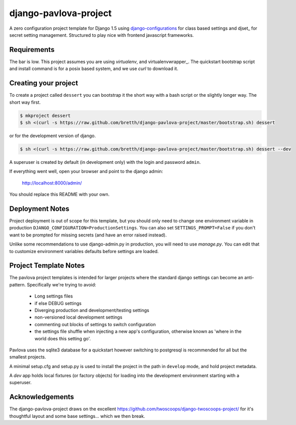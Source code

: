 django-pavlova-project
=======================

A zero configuration project template for Django 1.5 using django-configurations_ for class based settings and djset_ for secret setting management. Structured to play nice with frontend javascript frameworks.

Requirements
-------------

The bar is low. This project assumes you are using *virtualenv*, and virtualenvwrapper_. The quickstart bootstrap script and install command is for a posix based system, and we use *curl* to download it.

Creating your project
-----------------------

To create a project called ``dessert`` you can bootstrap it the short way with a bash script or the slightly longer way. The short way first.

.. code-block:: bash

    $ mkproject dessert
    $ sh <(curl -s https://raw.github.com/bretth/django-pavlova-project/master/bootstrap.sh) dessert

or for the development version of django.

.. code-block:: bash

    $ sh <(curl -s https://raw.github.com/bretth/django-pavlova-project/master/bootstrap.sh) dessert --dev

A superuser is created by default (in development only) with the login and password ``admin``.

If everything went well, open your browser and point to the django admin:

    http://localhost:8000/admin/

You should replace this README with your own.

Deployment Notes
------------------

Project deployment is out of scope for this template, but you should only need to change one environment variable in production ``DJANGO_CONFIGURATION=ProductionSettings``. You can also set ``SETTINGS_PROMPT=False`` if you don't want to be prompted for missing secrets (and have an error raised instead).

Unlike some recommendations to use django-admin.py in production, you will need to use *manage.py*. You can edit that to customize environment variables defaults before settings are loaded.

    
Project Template Notes
------------------------
The pavlova project templates is intended for larger projects where the standard django settings can become an anti-pattern. Specifically we're trying to avoid:

 - Long settings files
 - if else DEBUG settings
 - Diverging production and development/testing settings
 - non-versioned local development settings
 - commenting out blocks of settings to switch configuration
 - the settings file shuffle when injecting a new app's configuration, otherwise known as 'where in the world does this setting go'.

Pavlova uses the sqlite3 database for a quickstart however switching to postgresql is recommended for all but the smallest projects.

A minimal setup.cfg and setup.py is used to install the project in the path in ``develop`` mode, and hold project metadata.

A *dev* app holds local fixtures (or factory objects) for loading into the development environment starting with a superuser.


Acknowledgements
-----------------

The django-pavlova-project draws on the excellent https://github.com/twoscoops/django-twoscoops-project/ for it's thoughtful layout and some base settings... which we then break.

.. _django-configurations: https://github.com/jezdez/django-configurations/
.. _djset https://github.com/bretth/djset
.. _virtualenvwrapper http://virtualenvwrapper.readthedocs.org
